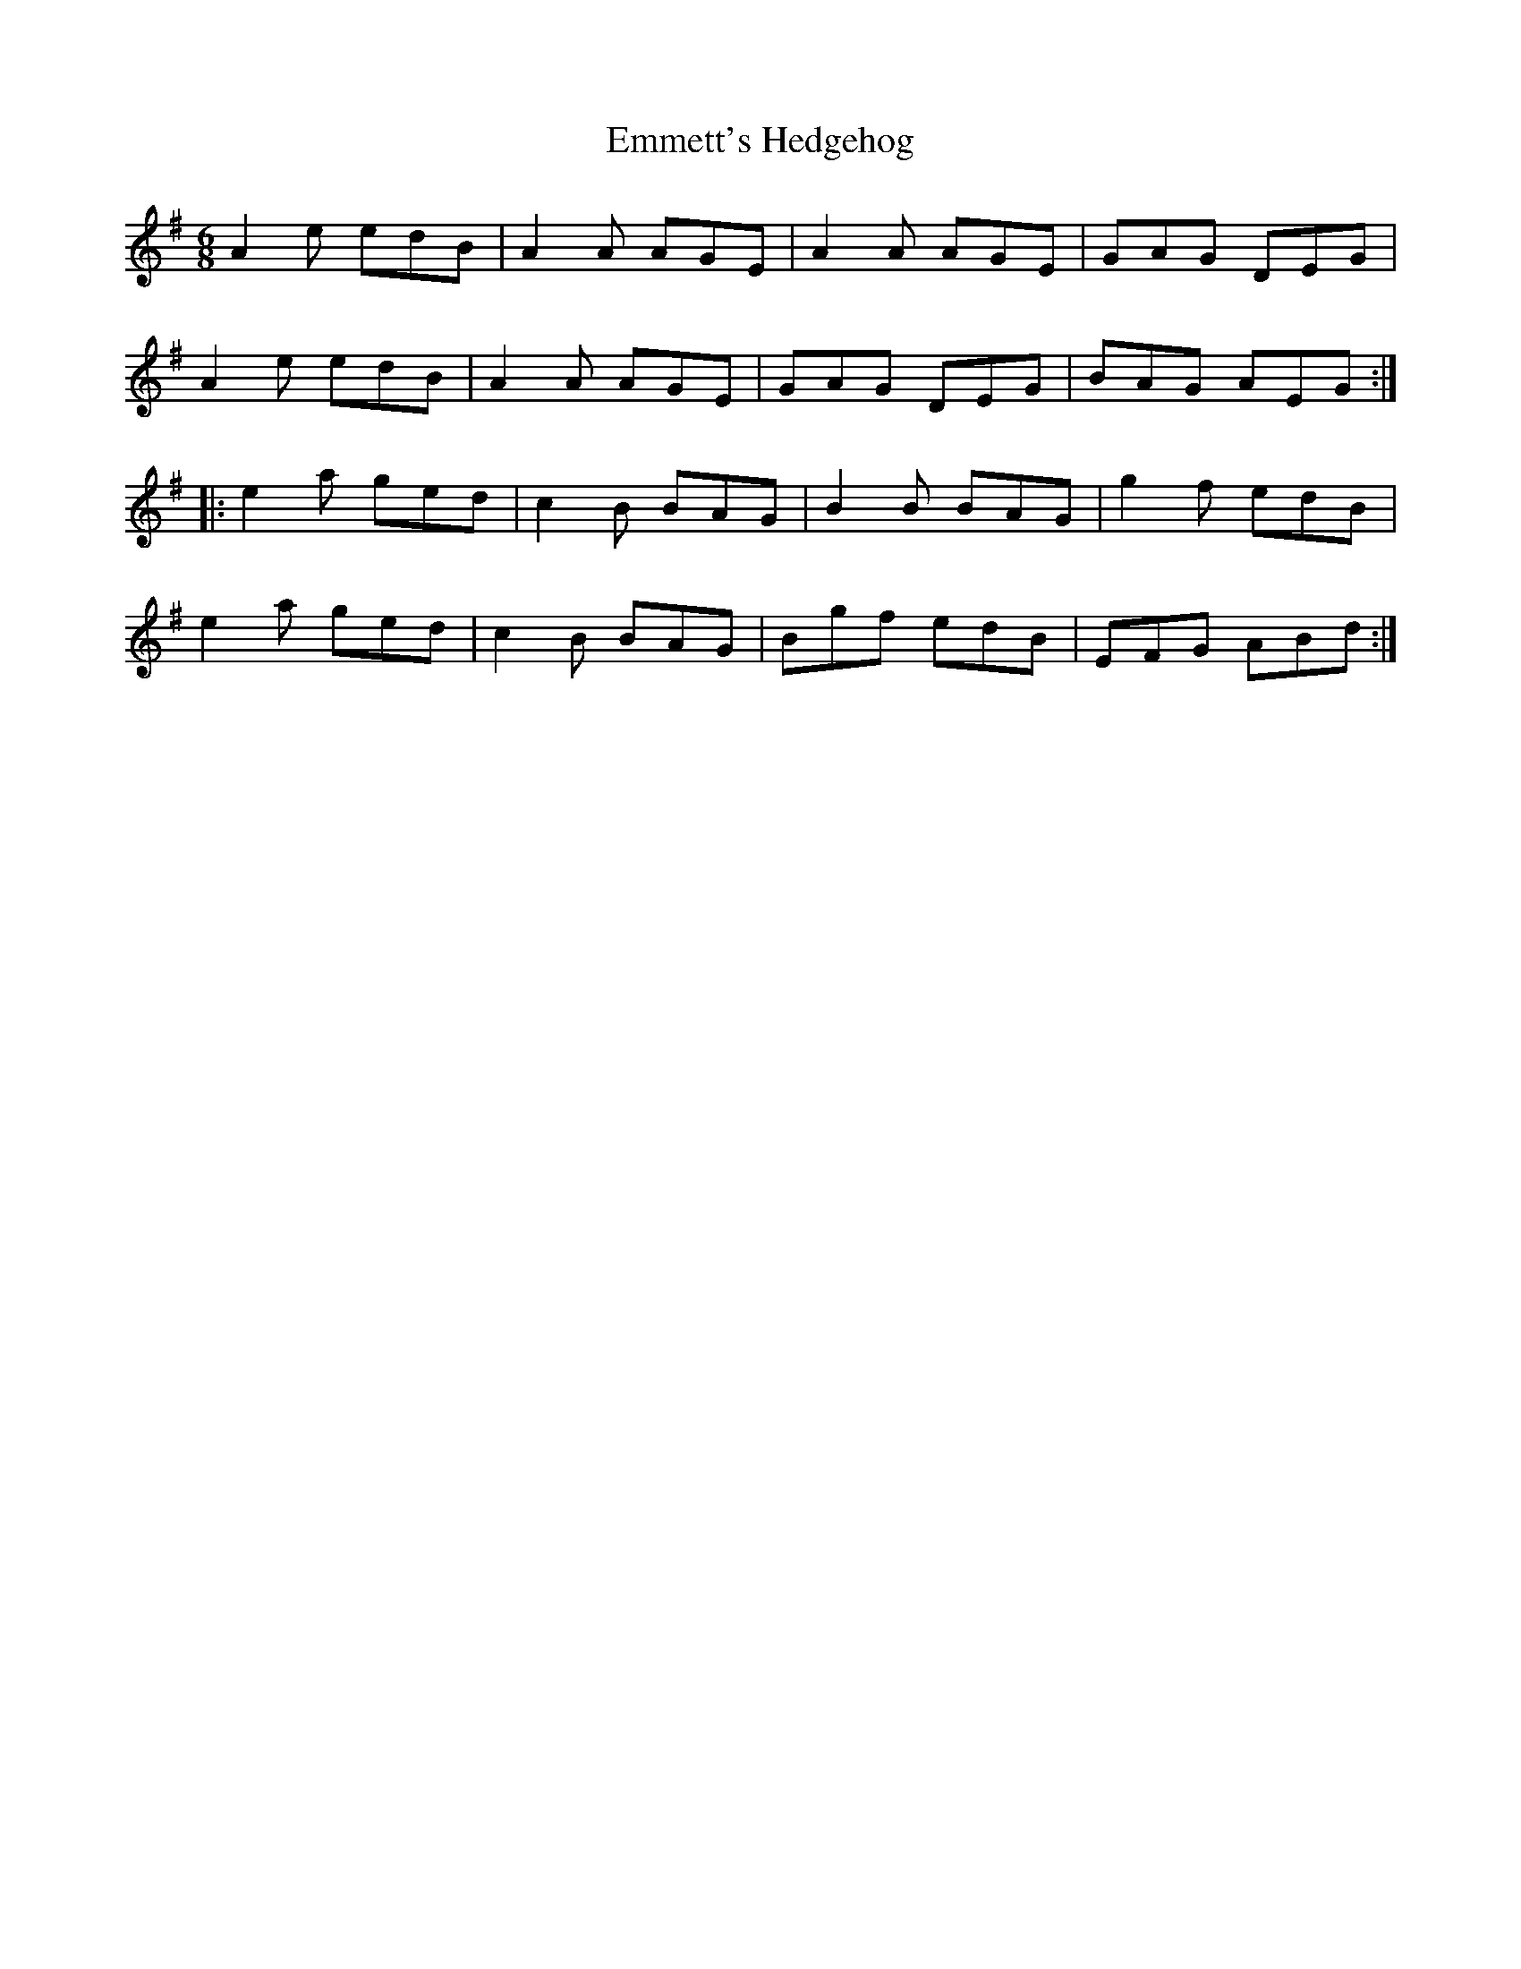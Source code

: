 X:131
T:Emmett's Hedgehog
S:Niall Vallely - Beyond Words
Z:robin.beech@mcgill.ca
R:jig
M:6/8
L:1/8
K:Ador
A2e edB | A2A AGE | A2A AGE | GAG DEG |
A2e edB | A2A AGE | GAG DEG | BAG AEG ::
e2a ged | c2B BAG | B2B BAG | g2f edB |
e2a ged | c2B BAG | Bgf edB | EFG ABd :|

